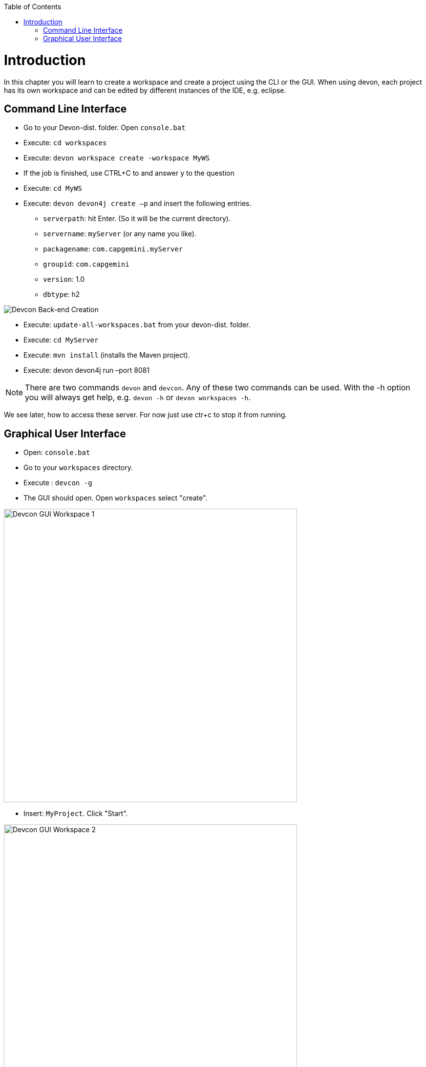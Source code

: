 :toc: macro
toc::[]
:idprefix:
:idseparator: -
ifdef::env-github[]
:tip-caption: :bulb:
:note-caption: :information_source:
:important-caption: :heavy_exclamation_mark:
:caution-caption: :fire:
:warning-caption: :warning:
endif::[]

= Introduction
In this chapter you will learn to create a workspace and create a project using the CLI or the GUI. When using devon, each project has its own workspace and can be edited by different instances of the IDE, e.g. eclipse.


== Command Line Interface
* Go to your Devon-dist. folder. Open `console.bat` 

* Execute: `cd workspaces` 

* Execute: `devon workspace create -workspace MyWS` 

* If the job is finished, use CTRL+C to and answer y to the question

* Execute: `cd MyWS` 

* Execute: `devon devon4j create –p` and insert the following entries. 

** `serverpath`: hit Enter. (So it will be the current directory).

** `servername`: `myServer` (or any name you like).

** `packagename`: `com.capgemini.myServer` 

** `groupid`: `com.capgemini`  

** `version`:  1.0 

** `dbtype`: h2 

image::images/tutorialsources/devcon-create-backend.png[Devcon Back-end Creation]

* Execute: `update-all-workspaces.bat` from your devon-dist. folder.

* Execute: `cd MyServer` 

* Execute: `mvn install` (installs the Maven project).

* Execute: devon devon4j run –port 8081


[NOTE]
==== 
There are two commands `devon` and `devcon`. Any of these two commands can be used. With the -h option you will always get help, e.g. `devon -h` or `devon workspaces -h`.
====

We see later, how to access these server. For now just use ctr+c to stop it from running.

== Graphical User Interface
* Open: `console.bat`

* Go to your `workspaces` directory.

* Execute : `devcon -g`

* The GUI should open. Open `workspaces` select "create".

image::images/tutorialsources/devcon-gui-workspace.png[Devcon GUI Workspace 1, 600]

* Insert: `MyProject`. Click "Start".

image::images/tutorialsources/devcon-gui-ws02.png[Devcon GUI Workspace 2, 600]

* Click "back".

* Open "devon4j". Select "create".

** `serverpath`: `../MyProject/Servers`

** `servername`: mp

** `packagename`: com.devonfw.application.mp

** `groupid`: com.devonfw.mp

** `version`: v4

** `dbtype`: h2

image::images/tutorialsources/devcon-gui-project.png[Devcon GUI Project, 600]

* Press: "Start"

* From you devon-dist. folder execute : `update-all-workspaces.bat`

* From your devon-dist. folder execute: `eclipse-jumpthequeue.bat`

* Eclipse instance should open.

Now you know how to create a project with devon/devcon.

[NOTE]
====
You can also create new projects:

- from Eclipse https://github.com/devonfw/devon4j/wiki/tutorial-newapp#from-eclipse[see how]

====

'''
*Next Chapter*: link:jump-the-queue-design[JumpTheQueue Design]
